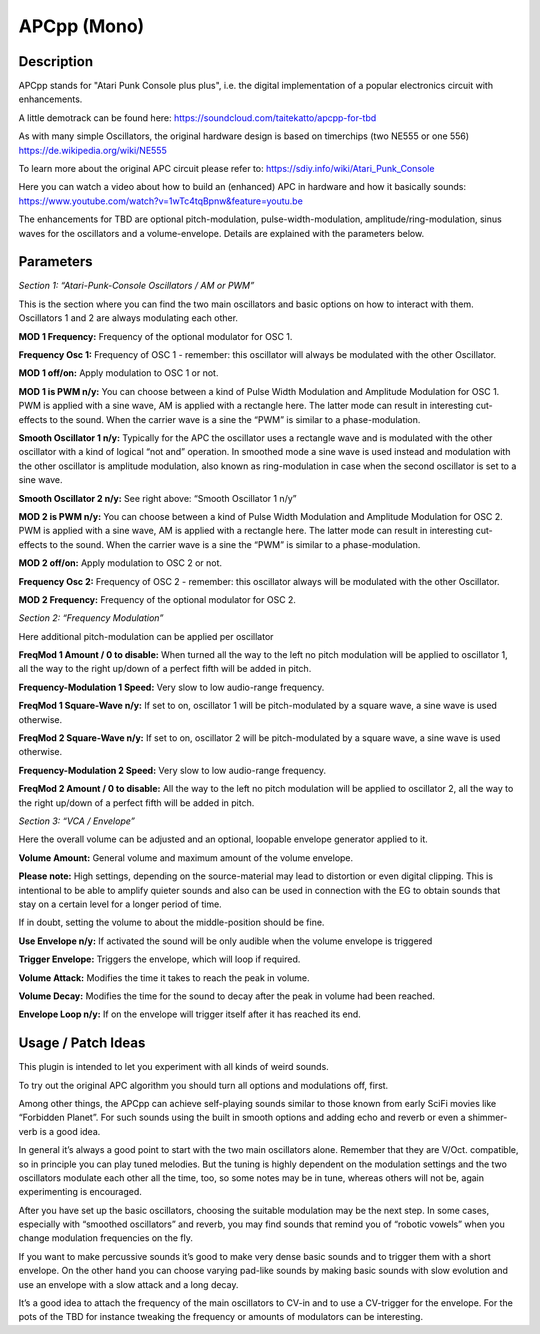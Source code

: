************
APCpp (Mono)
************

.. _description-1:

Description
~~~~~~~~~~~

APCpp stands for "Atari Punk Console plus plus", i.e. the digital
implementation of a popular electronics circuit with enhancements.

A little demotrack can be found here:
https://soundcloud.com/taitekatto/apcpp-for-tbd

As with many simple Oscillators, the original hardware design is
based on timerchips (two NE555 or one 556)
https://de.wikipedia.org/wiki/NE555

To learn more about the original APC circuit please refer to:
https://sdiy.info/wiki/Atari_Punk_Console

Here you can watch a video about how to build an (enhanced) APC
in hardware and how it basically sounds:
https://www.youtube.com/watch?v=1wTc4tqBpnw&feature=youtu.be

The enhancements for TBD are optional pitch-modulation,
pulse-width-modulation, amplitude/ring-modulation, sinus waves for the
oscillators and a volume-envelope. Details are explained with the
parameters below.

Parameters
~~~~~~~~~~

*Section 1: “Atari-Punk-Console Oscillators / AM or PWM”*

This is the section where you can find the two main oscillators and
basic options on how to interact with them. Oscillators 1 and 2 are
always modulating each other.

**MOD 1 Frequency:** Frequency of the optional modulator for OSC
1.

**Frequency Osc 1:** Frequency of OSC 1 - remember: this
oscillator will always be modulated with the other Oscillator.

**MOD 1 off/on:** Apply modulation to OSC 1 or not.

**MOD 1 is PWM n/y:** You can choose between a kind of Pulse
Width Modulation and Amplitude Modulation for OSC 1. PWM is applied with
a sine wave, AM is applied with a rectangle here. The latter mode can
result in interesting cut-effects to the sound. When the carrier wave is
a sine the “PWM” is similar to a phase-modulation.

**Smooth Oscillator 1 n/y:** Typically for the APC the oscillator
uses a rectangle wave and is modulated with the other oscillator with a
kind of logical “not and” operation. In smoothed mode a sine wave is
used instead and modulation with the other oscillator is amplitude
modulation, also known as ring-modulation in case when the second
oscillator is set to a sine wave.

**Smooth Oscillator 2 n/y:** See right above: “Smooth Oscillator
1 n/y”

**MOD 2 is PWM n/y:** You can choose between a kind of Pulse
Width Modulation and Amplitude Modulation for OSC 2. PWM is applied with
a sine wave, AM is applied with a rectangle here. The latter mode can
result in interesting cut-effects to the sound. When the carrier wave is
a sine the “PWM” is similar to a phase-modulation.

**MOD 2 off/on:** Apply modulation to OSC 2 or not.

**Frequency Osc 2:** Frequency of OSC 2 - remember: this
oscillator always will be modulated with the other Oscillator.

**MOD 2 Frequency:** Frequency of the optional modulator for OSC
2.

*Section 2: “Frequency Modulation”*

Here additional pitch-modulation can be applied per oscillator

**FreqMod 1 Amount / 0 to disable:** When turned all the way to
the left no pitch modulation will be applied to oscillator 1, all the
way to the right up/down of a perfect fifth will be added in pitch.

**Frequency-Modulation 1 Speed:** Very slow to low audio-range
frequency.

**FreqMod 1 Square-Wave n/y:** If set to on, oscillator 1 will be
pitch-modulated by a square wave, a sine wave is used otherwise.

**FreqMod 2 Square-Wave n/y:** If set to on, oscillator 2 will be
pitch-modulated by a square wave, a sine wave is used otherwise.

**Frequency-Modulation 2 Speed:** Very slow to low audio-range
frequency.

**FreqMod 2 Amount / 0 to disable:** All the way to the left no
pitch modulation will be applied to oscillator 2, all the way to the
right up/down of a perfect fifth will be added in pitch.

*Section 3: “VCA / Envelope”*

Here the overall volume can be adjusted and an optional, loopable
envelope generator applied to it.

**Volume Amount:** General volume and maximum amount of the
volume envelope.

**Please note:** High settings, depending on the source-material
may lead to distortion or even digital clipping. This is intentional to
be able to amplify quieter sounds and also can be used in connection
with the EG to obtain sounds that stay on a certain level for a longer
period of time.

If in doubt, setting the volume to about the middle-position
should be fine.

**Use Envelope n/y:** If activated the sound will be only audible
when the volume envelope is triggered

**Trigger Envelope:** Triggers the envelope, which will loop if
required.

**Volume Attack:** Modifies the time it takes to reach the peak
in volume.

**Volume Decay:** Modifies the time for the sound to decay after
the peak in volume had been reached.

**Envelope Loop n/y:** If on the envelope will trigger itself
after it has reached its end.

Usage / Patch Ideas
~~~~~~~~~~~~~~~~~~~

This plugin is intended to let you experiment with all kinds of weird
sounds.

To try out the original APC algorithm you should turn all options and
modulations off, first.

Among other things, the APCpp can achieve self-playing sounds similar to
those known from early SciFi movies like “Forbidden Planet”. For such
sounds using the built in smooth options and adding echo and reverb or
even a shimmer-verb is a good idea.

In general it’s always a good point to start with the two main
oscillators alone. Remember that they are V/Oct. compatible, so in
principle you can play tuned melodies. But the tuning is highly
dependent on the modulation settings and the two oscillators modulate
each other all the time, too, so some notes may be in tune, whereas
others will not be, again experimenting is encouraged.

After you have set up the basic oscillators, choosing the suitable
modulation may be the next step. In some cases, especially with
“smoothed oscillators” and reverb, you may find sounds that remind you
of “robotic vowels” when you change modulation frequencies on the fly.

If you want to make percussive sounds it’s good to make very dense basic
sounds and to trigger them with a short envelope. On the other hand you
can choose varying pad-like sounds by making basic sounds with slow
evolution and use an envelope with a slow attack and a long decay.

It’s a good idea to attach the frequency of the main oscillators to
CV-in and to use a CV-trigger for the envelope. For the pots of the TBD
for instance tweaking the frequency or amounts of modulators can be
interesting.